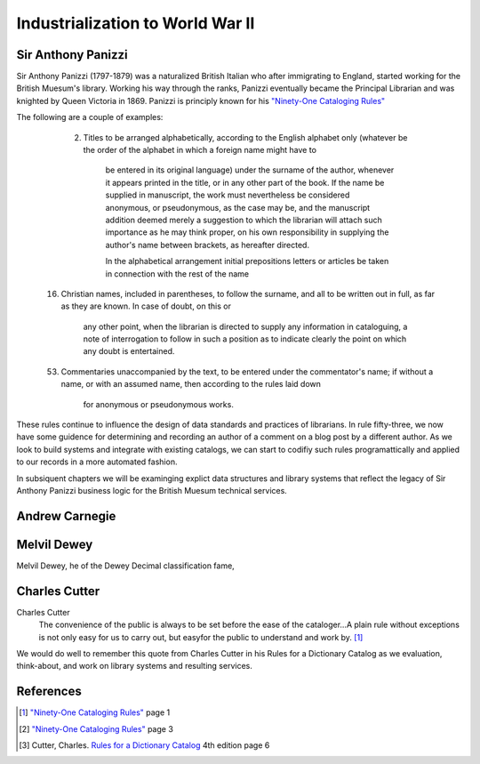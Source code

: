 =================================
Industrialization to World War II
=================================
Sir Anthony Panizzi
-------------------
Sir Anthony Panizzi (1797-1879) was a naturalized British Italian who after immigrating
to England, started working for the British Muesum's library. Working his way through
the ranks, Panizzi eventually became the Principal Librarian and was knighted by
Queen Victoria in 1869. Panizzi is principly known for his `"Ninety-One Cataloging Rules"`_

The following are a couple of examples:

  2. Titles to be arranged alphabetically, according to the English alphabet only 
     (whatever be the order of the alphabet in which a foreign name might have to 
	 be entered in its original language) under the surname of the author, whenever it 
	 appears printed in the title, or in any other part of the book. If the name be 
	 supplied in manuscript, the work must nevertheless be considered anonymous, or 
	 pseudonymous, as the case may be, and the manuscript addition deemed merely a 
	 suggestion to which the librarian will attach such importance as he may think 
	 proper, on his own responsibility in supplying the author's name between brackets,
	 as hereafter directed.
	 
	 In the alphabetical arrangement initial prepositions letters or articles be 
	 taken in connection with the rest of the name 
	 
 16. Christian names, included in parentheses, to follow the surname, and all to be 
     written out in full, as far as they are known. In case of doubt, on this or 
	 any other point, when the librarian is directed to supply any information 
	 in cataloguing, a note of interrogation to follow in such a position as to indicate 
	 clearly the point on which any doubt is entertained.
	 
 53. Commentaries unaccompanied by the text, to be entered under the commentator's name;
     if without a name, or with an assumed name, then according to the rules laid down 
	 for anonymous or pseudonymous works.

These rules continue to influence the design of data standards and practices of librarians.
In rule fifty-three, we now have some guidence for determining and recording an author of
a comment on a blog post by a different author. As we look to build systems and integrate
with existing catalogs, we can start to codifiy such rules programattically and applied to
our records in a more automated fashion. 

In subsiquent chapters we will be examinging explict data structures and library systems
that reflect the legacy of Sir Anthony Panizzi business logic for the British Muesum technical 
services.

Andrew Carnegie
---------------

Melvil Dewey
------------
Melvil Dewey, he of the Dewey Decimal classification fame, 

Charles Cutter
--------------
Charles Cutter 
   The convenience of the public is always to be set before the ease of
   the cataloger...A plain rule without exceptions is not only easy for 
   us to carry out, but easyfor the public to understand and work by. [#]_

We would do well to remember this quote from Charles Cutter in 
his Rules for a Dictionary Catalog as we evaluation, think-about, and
work on library systems and resulting services. 


 

References
----------
.. [#] `"Ninety-One Cataloging Rules"`_ page 1
.. [#] `"Ninety-One Cataloging Rules"`_ page 3
.. [#] Cutter, Charles. `Rules for a Dictionary Catalog`_ 4th edition page 6

.. _"Ninety-One Cataloging Rules": http://books.google.com/books?id=97QYAAAAMAA
.. _Rules for a Dictionary Catalog: http://books.google.com/books?id=2rQYAAAAMAAJ